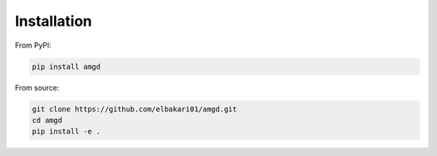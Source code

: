 Installation
============

From PyPI:

.. code-block:: bash

    pip install amgd

From source:

.. code-block:: bash

    git clone https://github.com/elbakari01/amgd.git 
    cd amgd
    pip install -e .